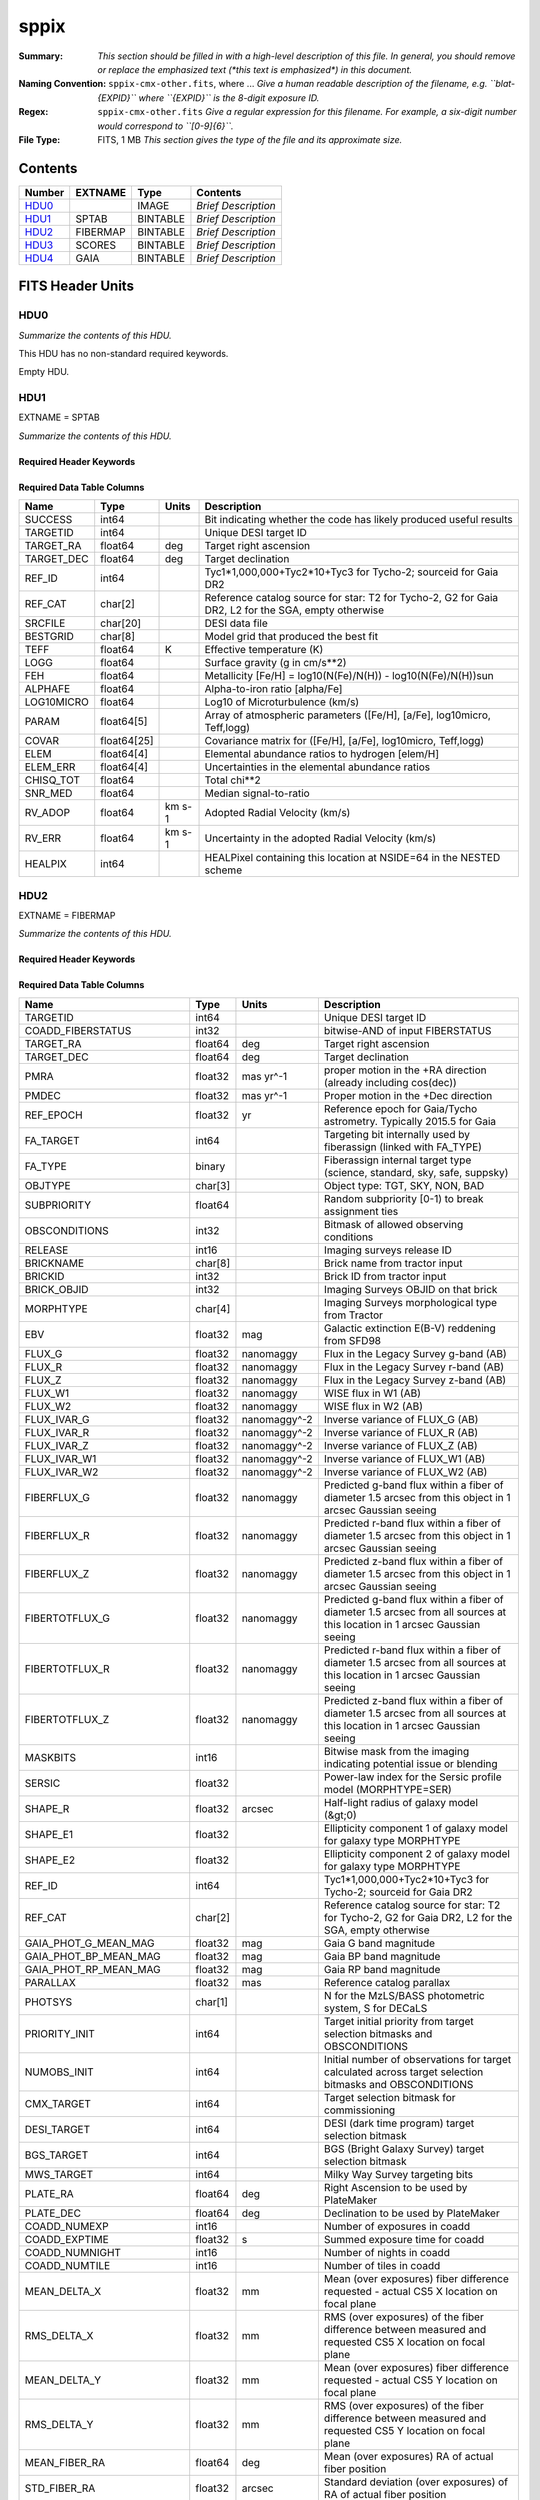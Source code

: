 =====
sppix
=====

:Summary: *This section should be filled in with a high-level description of
    this file. In general, you should remove or replace the emphasized text
    (\*this text is emphasized\*) in this document.*
:Naming Convention: ``sppix-cmx-other.fits``, where ... *Give a human readable
    description of the filename, e.g. ``blat-{EXPID}`` where ``{EXPID}``
    is the 8-digit exposure ID.*
:Regex: ``sppix-cmx-other.fits`` *Give a regular expression for this filename.
    For example, a six-digit number would correspond to ``[0-9]{6}``.*
:File Type: FITS, 1 MB  *This section gives the type of the file
    and its approximate size.*

Contents
========

====== ======== ======== ===================
Number EXTNAME  Type     Contents
====== ======== ======== ===================
HDU0_           IMAGE    *Brief Description*
HDU1_  SPTAB    BINTABLE *Brief Description*
HDU2_  FIBERMAP BINTABLE *Brief Description*
HDU3_  SCORES   BINTABLE *Brief Description*
HDU4_  GAIA     BINTABLE *Brief Description*
====== ======== ======== ===================


FITS Header Units
=================

HDU0
----

*Summarize the contents of this HDU.*

This HDU has no non-standard required keywords.

Empty HDU.

HDU1
----

EXTNAME = SPTAB

*Summarize the contents of this HDU.*

Required Header Keywords
~~~~~~~~~~~~~~~~~~~~~~~~

.. collapse:: Required Header Keywords Table

    .. rst-class:: keywords

    ====== ============= ==== =====================
    KEY    Example Value Type Comment
    ====== ============= ==== =====================
    NAXIS1 454           int  length of dimension 1
    NAXIS2 728           int  length of dimension 2
    ====== ============= ==== =====================

Required Data Table Columns
~~~~~~~~~~~~~~~~~~~~~~~~~~~

.. rst-class:: columns

========== =========== ====== ===================================================================================================
Name       Type        Units  Description
========== =========== ====== ===================================================================================================
SUCCESS    int64              Bit indicating whether the code has likely produced useful results
TARGETID   int64              Unique DESI target ID
TARGET_RA  float64     deg    Target right ascension
TARGET_DEC float64     deg    Target declination
REF_ID     int64              Tyc1*1,000,000+Tyc2*10+Tyc3 for Tycho-2; sourceid for Gaia DR2
REF_CAT    char[2]            Reference catalog source for star: T2 for Tycho-2, G2 for Gaia DR2, L2 for the SGA, empty otherwise
SRCFILE    char[20]           DESI data file
BESTGRID   char[8]            Model grid that produced the best fit
TEFF       float64     K      Effective temperature (K)
LOGG       float64            Surface gravity (g in cm/s**2)
FEH        float64            Metallicity [Fe/H] = log10(N(Fe)/N(H)) - log10(N(Fe)/N(H))sun
ALPHAFE    float64            Alpha-to-iron ratio [alpha/Fe]
LOG10MICRO float64            Log10 of Microturbulence (km/s)
PARAM      float64[5]         Array of atmospheric parameters ([Fe/H], [a/Fe], log10micro, Teff,logg)
COVAR      float64[25]        Covariance matrix for ([Fe/H], [a/Fe], log10micro, Teff,logg)
ELEM       float64[4]         Elemental abundance ratios to hydrogen [elem/H]
ELEM_ERR   float64[4]         Uncertainties in the elemental abundance ratios
CHISQ_TOT  float64            Total chi**2
SNR_MED    float64            Median signal-to-ratio
RV_ADOP    float64     km s-1 Adopted Radial Velocity (km/s)
RV_ERR     float64     km s-1 Uncertainty in the adopted Radial Velocity (km/s)
HEALPIX    int64              HEALPixel containing this location at NSIDE=64 in the NESTED scheme
========== =========== ====== ===================================================================================================

HDU2
----

EXTNAME = FIBERMAP

*Summarize the contents of this HDU.*

Required Header Keywords
~~~~~~~~~~~~~~~~~~~~~~~~

.. collapse:: Required Header Keywords Table

    .. rst-class:: keywords

    ====== ============= ==== =====================
    KEY    Example Value Type Comment
    ====== ============= ==== =====================
    NAXIS1 317           int  length of dimension 1
    NAXIS2 728           int  length of dimension 2
    ====== ============= ==== =====================

Required Data Table Columns
~~~~~~~~~~~~~~~~~~~~~~~~~~~

.. rst-class:: columns

========================== ======= ============ ===============================================================================================================================
Name                       Type    Units        Description
========================== ======= ============ ===============================================================================================================================
TARGETID                   int64                Unique DESI target ID
COADD_FIBERSTATUS          int32                bitwise-AND of input FIBERSTATUS
TARGET_RA                  float64 deg          Target right ascension
TARGET_DEC                 float64 deg          Target declination
PMRA                       float32 mas yr^-1    proper motion in the +RA direction (already including cos(dec))
PMDEC                      float32 mas yr^-1    Proper motion in the +Dec direction
REF_EPOCH                  float32 yr           Reference epoch for Gaia/Tycho astrometry. Typically 2015.5 for Gaia
FA_TARGET                  int64                Targeting bit internally used by fiberassign (linked with FA_TYPE)
FA_TYPE                    binary               Fiberassign internal target type (science, standard, sky, safe, suppsky)
OBJTYPE                    char[3]              Object type: TGT, SKY, NON, BAD
SUBPRIORITY                float64              Random subpriority [0-1) to break assignment ties
OBSCONDITIONS              int32                Bitmask of allowed observing conditions
RELEASE                    int16                Imaging surveys release ID
BRICKNAME                  char[8]              Brick name from tractor input
BRICKID                    int32                Brick ID from tractor input
BRICK_OBJID                int32                Imaging Surveys OBJID on that brick
MORPHTYPE                  char[4]              Imaging Surveys morphological type from Tractor
EBV                        float32 mag          Galactic extinction E(B-V) reddening from SFD98
FLUX_G                     float32 nanomaggy    Flux in the Legacy Survey g-band (AB)
FLUX_R                     float32 nanomaggy    Flux in the Legacy Survey r-band (AB)
FLUX_Z                     float32 nanomaggy    Flux in the Legacy Survey z-band (AB)
FLUX_W1                    float32 nanomaggy    WISE flux in W1 (AB)
FLUX_W2                    float32 nanomaggy    WISE flux in W2 (AB)
FLUX_IVAR_G                float32 nanomaggy^-2 Inverse variance of FLUX_G (AB)
FLUX_IVAR_R                float32 nanomaggy^-2 Inverse variance of FLUX_R (AB)
FLUX_IVAR_Z                float32 nanomaggy^-2 Inverse variance of FLUX_Z (AB)
FLUX_IVAR_W1               float32 nanomaggy^-2 Inverse variance of FLUX_W1 (AB)
FLUX_IVAR_W2               float32 nanomaggy^-2 Inverse variance of FLUX_W2 (AB)
FIBERFLUX_G                float32 nanomaggy    Predicted g-band flux within a fiber of diameter 1.5 arcsec from this object in 1 arcsec Gaussian seeing
FIBERFLUX_R                float32 nanomaggy    Predicted r-band flux within a fiber of diameter 1.5 arcsec from this object in 1 arcsec Gaussian seeing
FIBERFLUX_Z                float32 nanomaggy    Predicted z-band flux within a fiber of diameter 1.5 arcsec from this object in 1 arcsec Gaussian seeing
FIBERTOTFLUX_G             float32 nanomaggy    Predicted g-band flux within a fiber of diameter 1.5 arcsec from all sources at this location in 1 arcsec Gaussian seeing
FIBERTOTFLUX_R             float32 nanomaggy    Predicted r-band flux within a fiber of diameter 1.5 arcsec from all sources at this location in 1 arcsec Gaussian seeing
FIBERTOTFLUX_Z             float32 nanomaggy    Predicted z-band flux within a fiber of diameter 1.5 arcsec from all sources at this location in 1 arcsec Gaussian seeing
MASKBITS                   int16                Bitwise mask from the imaging indicating potential issue or blending
SERSIC                     float32              Power-law index for the Sersic profile model (MORPHTYPE=SER)
SHAPE_R                    float32 arcsec       Half-light radius of galaxy model (&gt;0)
SHAPE_E1                   float32              Ellipticity component 1 of galaxy model for galaxy type MORPHTYPE
SHAPE_E2                   float32              Ellipticity component 2 of galaxy model for galaxy type MORPHTYPE
REF_ID                     int64                Tyc1*1,000,000+Tyc2*10+Tyc3 for Tycho-2; sourceid for Gaia DR2
REF_CAT                    char[2]              Reference catalog source for star: T2 for Tycho-2, G2 for Gaia DR2, L2 for the SGA, empty otherwise
GAIA_PHOT_G_MEAN_MAG       float32 mag          Gaia G band magnitude
GAIA_PHOT_BP_MEAN_MAG      float32 mag          Gaia BP band magnitude
GAIA_PHOT_RP_MEAN_MAG      float32 mag          Gaia RP band magnitude
PARALLAX                   float32 mas          Reference catalog parallax
PHOTSYS                    char[1]              N for the MzLS/BASS photometric system, S for DECaLS
PRIORITY_INIT              int64                Target initial priority from target selection bitmasks and OBSCONDITIONS
NUMOBS_INIT                int64                Initial number of observations for target calculated across target selection bitmasks and OBSCONDITIONS
CMX_TARGET                 int64                Target selection bitmask for commissioning
DESI_TARGET                int64                DESI (dark time program) target selection bitmask
BGS_TARGET                 int64                BGS (Bright Galaxy Survey) target selection bitmask
MWS_TARGET                 int64                Milky Way Survey targeting bits
PLATE_RA                   float64 deg          Right Ascension to be used by PlateMaker
PLATE_DEC                  float64 deg          Declination to be used by PlateMaker
COADD_NUMEXP               int16                Number of exposures in coadd
COADD_EXPTIME              float32 s            Summed exposure time for coadd
COADD_NUMNIGHT             int16                Number of nights in coadd
COADD_NUMTILE              int16                Number of tiles in coadd
MEAN_DELTA_X               float32 mm           Mean (over exposures) fiber difference requested - actual CS5 X location on focal plane
RMS_DELTA_X                float32 mm           RMS (over exposures) of the fiber difference between measured and requested CS5 X location on focal plane
MEAN_DELTA_Y               float32 mm           Mean (over exposures) fiber difference requested - actual CS5 Y location on focal plane
RMS_DELTA_Y                float32 mm           RMS (over exposures) of the fiber difference between measured and requested CS5 Y location on focal plane
MEAN_FIBER_RA              float64 deg          Mean (over exposures) RA of actual fiber position
STD_FIBER_RA               float32 arcsec       Standard deviation (over exposures) of RA of actual fiber position
MEAN_FIBER_DEC             float64 deg          Mean (over exposures) DEC of actual fiber position
STD_FIBER_DEC              float32 arcsec       Standard deviation (over exposures) of DEC of actual fiber position
MEAN_PSF_TO_FIBER_SPECFLUX float32              Mean of input exposures fraction of light from point-like source captured by 1.5 arcsec diameter fiber given atmospheric seeing
========================== ======= ============ ===============================================================================================================================

HDU3
----

EXTNAME = SCORES

*Summarize the contents of this HDU.*

Required Header Keywords
~~~~~~~~~~~~~~~~~~~~~~~~

.. collapse:: Required Header Keywords Table

    .. rst-class:: keywords

    ====== ============= ==== =====================
    KEY    Example Value Type Comment
    ====== ============= ==== =====================
    NAXIS1 172           int  length of dimension 1
    NAXIS2 728           int  length of dimension 2
    ====== ============= ==== =====================

Required Data Table Columns
~~~~~~~~~~~~~~~~~~~~~~~~~~~

.. rst-class:: columns

=================== ======= ===== ======================================
Name                Type    Units Description
=================== ======= ===== ======================================
TARGETID            int64         Unique DESI target ID
INTEG_COADD_FLUX_B  float32
MEDIAN_COADD_FLUX_B float32
MEDIAN_COADD_SNR_B  float32
INTEG_COADD_FLUX_R  float32
MEDIAN_COADD_FLUX_R float32
MEDIAN_COADD_SNR_R  float32
INTEG_COADD_FLUX_Z  float32
MEDIAN_COADD_FLUX_Z float32
MEDIAN_COADD_SNR_Z  float32
TSNR2_GPBDARK_B     float32
TSNR2_ELG_B         float32       ELG B template (S/N)^2
TSNR2_GPBBRIGHT_B   float32
TSNR2_LYA_B         float32       LYA B template (S/N)^2
TSNR2_BGS_B         float32       BGS B template (S/N)^2
TSNR2_GPBBACKUP_B   float32
TSNR2_QSO_B         float32       QSO B template (S/N)^2
TSNR2_LRG_B         float32       LRG B template (S/N)^2
TSNR2_GPBDARK_R     float32
TSNR2_ELG_R         float32       ELG R template (S/N)^2
TSNR2_GPBBRIGHT_R   float32
TSNR2_LYA_R         float32       LYA R template (S/N)^2
TSNR2_BGS_R         float32       BGS R template (S/N)^2
TSNR2_GPBBACKUP_R   float32
TSNR2_QSO_R         float32       QSO R template (S/N)^2
TSNR2_LRG_R         float32       LRG R template (S/N)^2
TSNR2_GPBDARK_Z     float32
TSNR2_ELG_Z         float32       ELG Z template (S/N)^2
TSNR2_GPBBRIGHT_Z   float32
TSNR2_LYA_Z         float32       LYA Z template (S/N)^2
TSNR2_BGS_Z         float32       BGS Z template (S/N)^2
TSNR2_GPBBACKUP_Z   float32
TSNR2_QSO_Z         float32       QSO Z template (S/N)^2
TSNR2_LRG_Z         float32       LRG Z template (S/N)^2
TSNR2_GPBDARK       float32
TSNR2_ELG           float32       ELG template (S/N)^2 summed over B,R,Z
TSNR2_GPBBRIGHT     float32
TSNR2_LYA           float32       LYA template (S/N)^2 summed over B,R,Z
TSNR2_BGS           float32       BGS template (S/N)^2 summed over B,R,Z
TSNR2_GPBBACKUP     float32
TSNR2_QSO           float32       QSO template (S/N)^2 summed over B,R,Z
TSNR2_LRG           float32       LRG template (S/N)^2 summed over B,R,Z
=================== ======= ===== ======================================

HDU4
----

EXTNAME = GAIA

*Summarize the contents of this HDU.*

Required Header Keywords
~~~~~~~~~~~~~~~~~~~~~~~~

.. collapse:: Required Header Keywords Table

    .. rst-class:: keywords

    ====== ============= ==== =====================
    KEY    Example Value Type Comment
    ====== ============= ==== =====================
    NAXIS1 632           int  length of dimension 1
    NAXIS2 728           int  length of dimension 2
    ====== ============= ==== =====================

Required Data Table Columns
~~~~~~~~~~~~~~~~~~~~~~~~~~~

.. rst-class:: columns

=============================== ======== ========= ====================================================================
Name                            Type     Units     Description
=============================== ======== ========= ====================================================================
SOLUTION_ID                     int64
DESIGNATION                     char[20]
SOURCE_ID                       int64
RANDOM_INDEX                    int64
REF_EPOCH                       float64  yr        Reference epoch for Gaia/Tycho astrometry. Typically 2015.5 for Gaia
RA                              float64  deg       Target Right Ascension
RA_ERROR                        float32
DEC                             float64  deg       Target declination
DEC_ERROR                       float32
PARALLAX                        float64  mas       Reference catalog parallax
PARALLAX_ERROR                  float32
PARALLAX_OVER_ERROR             float32
PM                              float32
PMRA                            float64  mas yr^-1 proper motion in the +RA direction (already including cos(dec))
PMRA_ERROR                      float32
PMDEC                           float64  mas yr^-1 Proper motion in the +Dec direction
PMDEC_ERROR                     float32
RA_DEC_CORR                     float32
RA_PARALLAX_CORR                float32
RA_PMRA_CORR                    float32
RA_PMDEC_CORR                   float32
DEC_PARALLAX_CORR               float32
DEC_PMRA_CORR                   float32
DEC_PMDEC_CORR                  float32
PARALLAX_PMRA_CORR              float32
PARALLAX_PMDEC_CORR             float32
PMRA_PMDEC_CORR                 float32
ASTROMETRIC_N_OBS_AL            int16
ASTROMETRIC_N_OBS_AC            int16
ASTROMETRIC_N_GOOD_OBS_AL       int16
ASTROMETRIC_N_BAD_OBS_AL        int16
ASTROMETRIC_GOF_AL              float32
ASTROMETRIC_CHI2_AL             float32
ASTROMETRIC_EXCESS_NOISE        float32
ASTROMETRIC_EXCESS_NOISE_SIG    float32
ASTROMETRIC_PARAMS_SOLVED       int16
ASTROMETRIC_PRIMARY_FLAG        logical
NU_EFF_USED_IN_ASTROMETRY       float32
PSEUDOCOLOUR                    float32
PSEUDOCOLOUR_ERROR              float32
RA_PSEUDOCOLOUR_CORR            float32
DEC_PSEUDOCOLOUR_CORR           float32
PARALLAX_PSEUDOCOLOUR_CORR      float32
PMRA_PSEUDOCOLOUR_CORR          float32
PMDEC_PSEUDOCOLOUR_CORR         float32
ASTROMETRIC_MATCHED_TRANSITS    int16
VISIBILITY_PERIODS_USED         int16
ASTROMETRIC_SIGMA5D_MAX         float32
MATCHED_TRANSITS                int16
NEW_MATCHED_TRANSITS            int16
MATCHED_TRANSITS_REMOVED        int16
IPD_GOF_HARMONIC_AMPLITUDE      float32
IPD_GOF_HARMONIC_PHASE          float32
IPD_FRAC_MULTI_PEAK             int16
IPD_FRAC_ODD_WIN                int16
RUWE                            float32
SCAN_DIRECTION_STRENGTH_K1      float32
SCAN_DIRECTION_STRENGTH_K2      float32
SCAN_DIRECTION_STRENGTH_K3      float32
SCAN_DIRECTION_STRENGTH_K4      float32
SCAN_DIRECTION_MEAN_K1          float32
SCAN_DIRECTION_MEAN_K2          float32
SCAN_DIRECTION_MEAN_K3          float32
SCAN_DIRECTION_MEAN_K4          float32
DUPLICATED_SOURCE               logical
PHOT_G_N_OBS                    int16
PHOT_G_MEAN_FLUX                float64
PHOT_G_MEAN_FLUX_ERROR          float32
PHOT_G_MEAN_FLUX_OVER_ERROR     float32
PHOT_G_MEAN_MAG                 float32
PHOT_BP_N_OBS                   int16
PHOT_BP_MEAN_FLUX               float64
PHOT_BP_MEAN_FLUX_ERROR         float32
PHOT_BP_MEAN_FLUX_OVER_ERROR    float32
PHOT_BP_MEAN_MAG                float32
PHOT_RP_N_OBS                   int16
PHOT_RP_MEAN_FLUX               float64
PHOT_RP_MEAN_FLUX_ERROR         float32
PHOT_RP_MEAN_FLUX_OVER_ERROR    float32
PHOT_RP_MEAN_MAG                float32
PHOT_BP_RP_EXCESS_FACTOR        float32
PHOT_BP_N_CONTAMINATED_TRANSITS int16
PHOT_BP_N_BLENDED_TRANSITS      int16
PHOT_RP_N_CONTAMINATED_TRANSITS int16
PHOT_RP_N_BLENDED_TRANSITS      int16
PHOT_PROC_MODE                  int16
BP_RP                           float32
BP_G                            float32
G_RP                            float32
RADIAL_VELOCITY                 float32
RADIAL_VELOCITY_ERROR           float32
RV_METHOD_USED                  int16
RV_NB_TRANSITS                  int16
RV_NB_DEBLENDED_TRANSITS        int16
RV_VISIBILITY_PERIODS_USED      int16
RV_EXPECTED_SIG_TO_NOISE        float32
RV_RENORMALISED_GOF             float32
RV_CHISQ_PVALUE                 float32
RV_TIME_DURATION                float32
RV_AMPLITUDE_ROBUST             float32
RV_TEMPLATE_TEFF                float32
RV_TEMPLATE_LOGG                float32
RV_TEMPLATE_FE_H                float32
RV_ATM_PARAM_ORIGIN             int16
VBROAD                          float32
VBROAD_ERROR                    float32
VBROAD_NB_TRANSITS              int16
GRVS_MAG                        float32
GRVS_MAG_ERROR                  float32
GRVS_MAG_NB_TRANSITS            int16
RVS_SPEC_SIG_TO_NOISE           float32
PHOT_VARIABLE_FLAG              char[20]
L                               float64
B                               float64
ECL_LON                         float64
ECL_LAT                         float64
IN_QSO_CANDIDATES               logical
IN_GALAXY_CANDIDATES            logical
NON_SINGLE_STAR                 int16
HAS_XP_CONTINUOUS               logical
HAS_XP_SAMPLED                  logical
HAS_RVS                         logical
HAS_EPOCH_PHOTOMETRY            logical
HAS_EPOCH_RV                    logical
HAS_MCMC_GSPPHOT                logical
HAS_MCMC_MSC                    logical
IN_ANDROMEDA_SURVEY             logical
CLASSPROB_DSC_COMBMOD_QUASAR    float32
CLASSPROB_DSC_COMBMOD_GALAXY    float32
CLASSPROB_DSC_COMBMOD_STAR      float32
TEFF_GSPPHOT                    float32
TEFF_GSPPHOT_LOWER              float32
TEFF_GSPPHOT_UPPER              float32
LOGG_GSPPHOT                    float32
LOGG_GSPPHOT_LOWER              float32
LOGG_GSPPHOT_UPPER              float32
MH_GSPPHOT                      float32
MH_GSPPHOT_LOWER                float32
MH_GSPPHOT_UPPER                float32
DISTANCE_GSPPHOT                float32
DISTANCE_GSPPHOT_LOWER          float32
DISTANCE_GSPPHOT_UPPER          float32
AZERO_GSPPHOT                   float32
AZERO_GSPPHOT_LOWER             float32
AZERO_GSPPHOT_UPPER             float32
AG_GSPPHOT                      float32
AG_GSPPHOT_LOWER                float32
AG_GSPPHOT_UPPER                float32
EBPMINRP_GSPPHOT                float32
EBPMINRP_GSPPHOT_LOWER          float32
EBPMINRP_GSPPHOT_UPPER          float32
LIBNAME_GSPPHOT                 char[20]
EBV                             float32  mag       Galactic extinction E(B-V) reddening from SFD98
=============================== ======== ========= ====================================================================


Notes and Examples
==================

*Add notes and examples here.  You can also create links to example files.*
